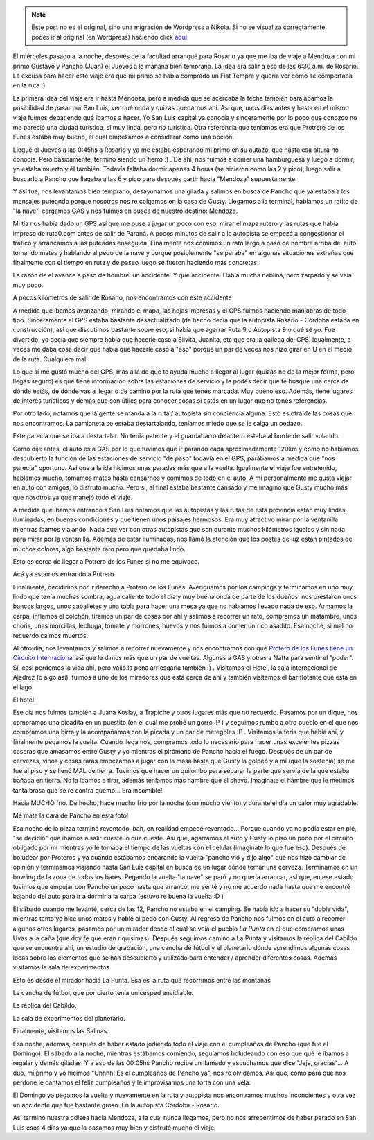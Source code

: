 .. link:
.. description:
.. tags: viaje
.. date: 2011/04/26 21:45:42
.. title: Potrero de los Funes, San Luis 2011
.. slug: potrero-de-los-funes-san-luis-2011


.. note::

   Este post no es el original, sino una migración de Wordpress a
   Nikola. Si no se visualiza correctamente, podés ir al original (en
   Wordpress) haciendo click aquí_

.. _aquí: http://humitos.wordpress.com/2011/04/26/potrero-de-los-funes-san-luis-2011/


El miércoles pasado a la noche, después de la facultad arranqué para
Rosario ya que me iba de viaje a Mendoza con mi primo Gustavo y Pancho
(Juan) el Jueves a la mañana bien temprano. La idea era salir a eso de
las 6:30 a.m. de Rosario. La excusa para hacer este viaje era que mi
primo se había comprado un Fiat Tempra y quería ver cómo se comportaba
en la ruta :)

La primera idea del viaje era ir hasta Mendoza, pero a medida que se
acercaba la fecha también barajábamos la posibilidad de pasar por San
Luis, ver qué onda y quizás quedarnos ahí. Así que, unos días antes y
hasta en el mismo viaje fuimos debatiendo qué íbamos a hacer. Yo San
Luis capital ya conocía y sinceramente por lo poco que conozco no me
pareció una ciudad turística, sí muy linda, pero no turística. Otra
referencia que teníamos era que Protrero de los Funes estaba muy bueno,
el cual empezamos a considerar como una opción.

Llegué el Jueves a las 0:45hs a Rosario y ya me estaba esperando mi
primo en su autazo, que hasta esa altura no conocía. Pero básicamente,
terminó siendo un fierro :) . De ahí, nos fuimos a comer una hamburguesa
y luego a dormir, yo estaba muerto y él también. Todavía faltaba dormir
apenas 4 horas (se hicieron como las 2 y pico), luego salir a buscarlo a
Pancho que llegaba a las 6 y pico para después partir hacia "Mendoza"
supuestamente.

Y así fue, nos levantamos bien temprano, desayunamos una gilada y
salimos en busca de Pancho que ya estaba a los mensajes puteando porque
nosotros nos re colgamos en la casa de Gusty. Llegamos a la terminal,
hablamos un ratito de "la nave", cargamos GAS y nos fuimos en busca de
nuestro destino: Mendoza.

Mi tía nos había dado un GPS así que me puse a jugar un poco con eso,
mirar el mapa rutero y las rutas que había impreso de ruta0.com antes de
salir de Paraná. A pocos minutos de salir a la autopista se empezó a
congestionar el tráfico y arrancamos a las puteadas enseguida.
Finalmente nos comimos un rato largo a paso de hombre arriba del auto
tomando mates y hablando al pedo de la nave y porqué posiblemente "se
paraba" en algunas situaciones extrañas que finalmente con el tiempo en
ruta y de paseo luego se fueron haciendo más concretas.

La razón de el avance a paso de hombre: un accidente. Y qué accidente.
Había mucha neblina, pero zarpado y se veía muy poco.

|image0|

A pocos kilómetros de salir de Rosario, nos encontramos con este
accidente

A medida que íbamos avanzando, mirando el mapa, las hojas impresas y el
GPS fuimos haciendo maniobras de todo tipo. Sinceramente el GPS estaba
bastante desactualizado (de hecho decía que la autopista Rosario -
Córdoba estaba en construcción), así que discutimos bastante sobre eso,
si había que agarrar Ruta 9 o Autopista 9 o qué sé yo. Fue divertido, yo
decía que siempre había que hacerle caso a Silvita, Juanita, etc que era
la gallega del GPS. Igualmente, a veces me daba cosa decir que había que
hacerle caso a "eso" porque un par de veces nos hizo girar en U en el
medio de la ruta. Cualquiera mal!

Lo que sí me gustó mucho del GPS, más allá de que te ayuda mucho a
llegar al lugar (quizás no de la mejor forma, pero llegás seguro) es que
tiene información sobre las estaciones de servicio y le podés decir que
te busque una cerca de dónde estás, de dónde vas a llegar o de camino
por la ruta que tenés marcada. Muy bueno eso. Además, tiene lugares de
interés turísticos y demás que son útiles para conocer cosas si estás en
un lugar que no tenés referencias.

Por otro lado, notamos que la gente se manda a la ruta / autopista sin
conciencia alguna. Esto es otra de las cosas que nos encontramos. La
camioneta se estaba destartalando, teníamos miedo que se le salga un
pedazo.

|image1|

Este parecía que se iba a destartalar. No tenía patente y el guardabarro
delantero estaba al borde de salir volando.

Como dije antes, el auto es a GAS por lo que tuvimos que ir parando cada
aproximadamente 120km y como no habíamos descubierto la función de las
estaciones de servicio "de paso" todavía en el GPS, parábamos a medida
que "nos parecía" oportuno. Así que a la ida hicimos unas paradas más
que a la vuelta. Igualmente el viaje fue entretenido, hablamos mucho,
tomamos mates hasta cansarnos y comimos de todo en el auto. A mi
personalmente me gusta viajar en auto con amigos, lo disfruto mucho.
Pero sí, al final estaba bastante cansado y me imagino que Gusty mucho
más que nosotros ya que manejó todo el viaje.

A medida que íbamos entrando a San Luis notamos que las autopistas y las
rutas de esta provincia están muy lindas, iluminadas, en buenas
condiciones y que tienen unos paisajes hermosos. Era muy atractivo mirar
por la ventanilla mientras íbamos viajando. Nada que ver con otras
autopistas que son durante muchos kilómetros iguales y sin nada para
mirar por la ventanilla. Además de estar iluminadas, nos llamó la
atención que los postes de luz están pintados de muchos colores, algo
bastante raro pero que quedaba lindo.

|image2|

Esto es cerca de llegar a Potrero de los Funes si no me
equivoco.

|image3|

Acá ya estamos entrando a Potrero.

Finalmente, decidimos por ir derecho a Protero de los Funes. Averiguamos
por los campings y terminamos en uno muy lindo que tenía muchas sombra,
agua caliente todo el día y muy buena onda de parte de los dueños: nos
prestaron unos bancos largos, unos caballetes y una tabla para hacer una
mesa ya que no habíamos llevado nada de eso. Armamos la carpa, inflamos
el colchón, tiramos un par de cosas por ahí y salimos a recorrer un
rato, compramos un matambre, unos choris, unas morcillas, lechuga,
tomate y morrones, huevos y nos fuimos a comer un rico asadito. Esa
noche, si mal no recuerdo caímos muertos.

Al otro día, nos levantamos y salimos a recorrer nuevamente y nos
encontramos con que `Protero de los Funes tiene un Circuito
Internacional <http://www.taringa.net/posts/imagenes/3036860/imagenes-del-circuito-internacional-potrero-de-los-funes.html>`__
así que le dimos más que un par de vueltas. Algunas a GAS y otras a
Nafta para sentir el "poder". Sí, casi perdemos la vida ahí, pero valió
la pena arriesgarla también :) . Visitamos el Hotel, la sala
internacional de Ajedrez (o algo así), fuimos a uno de los miradores que
está cerca de ahí y también visitamos el bar flotante que está en el
lago.

|image4|

|image5|

|image6|

|image7|

El hotel.

Ese día nos fuimos también a Juana Koslay, a Trapiche y otros lugares
más que no recuerdo. Pasamos por un dique, nos compramos una picadita en
un puestito (en el cuál me probé un gorro :P ) y seguimos rumbo a otro
pueblo en el que nos compramos una birra y la acompañamos con la picada
y un par de metegoles :P . Visitamos la feria que había ahí, y
finalmente pegamos la vuelta. Cuando llegamos, compramos todo lo
necesario para hacer unas excelentes pizzas caseras que amasamos entre
Gusty y yo mientras el pirómano de Pancho hacía el fuego. Después de un
par de cervezas, vinos y cosas raras empezamos a jugar con la masa hasta
que Gusty la golpeó y a mí (que la sostenía) se me fue al piso y se
llenó MAL de tierra. Tuvimos que hacer un quilombo para separar la parte
que servía de la que estaba bañada en tierra. No la íbamos a tirar,
además teníamos más hambre que el chavo. Imaginate el hambre que le
metimos tanta brasa que se re contra quemó... Era incomible!

|image8|

Hacía MUCHO frío. De hecho, hace mucho frío por la noche (con
mucho viento) y durante el día un calor muy agradable.\ |image9|

Me mata la cara de Pancho en esta foto!

Esa noche de la pizza terminé reventado, bah, en realidad empecé
reventado... Porque cuando ya no podía estar en pié, "se decidió" que
íbamos a salir cueste lo que cueste. Así que, agarramos el auto y Gusty
lo pisó un poco por el circuito obligado por mí mientras yo le tomaba el
tiempo de las vueltas con el celular (imaginate lo que fue eso). Después
de boludear por Proteros y ya cuando estábamos encarando la vuelta
"pancho vió y dijo algo" que nos hizo cambiar de opinión y terminamos
viajando hasta San Luis capital en busca de un lugar dónde tomar una
cerveza. Terminamos en un bowling de la zona de todos los bares. Pegando
la vuelta "la nave" se paró y no quería arrancar, así que, en ese estado
tuvimos que empujar con Pancho un poco hasta que arrancó, me senté y no
me acuerdo nada hasta que me encontré bajando del auto para ir a dormir
a la carpa (estuvo re buena la vuelta :D )

El sábado cuando me levanté, cerca de las 12, Pancho no estaba en el
camping. Se había ido a hacer su "doble vida", mientras tanto yo hice
unos mates y hablé al pedo con Gusty. Al regreso de Pancho nos fuimos en
el auto a recorrer algunos otros lugares, pasamos por un mirador desde
el cual se veía el pueblo *La Punta* en el que compramos unas Uvas a la
caña (que doy fe que eran riquísimas). Después seguimos camino a La
Punta y visitamos la réplica del Cabildo que se encuentra ahí, un
estudio de grabación, una cancha de fútbol y el planetario dónde
aprendimos algunas cosas locas sobre los elementos que se han
descubierto y utilizado para entender / aprender diferentes cosas.
Además visitamos la sala de experimentos.

|image10|

Esto es desde el mirador hacia La Punta. Esa es la ruta que
recorrimos entre las montañas

|image11|

|image12|

La cancha de fútbol, que por cierto tenía un
césped envidiable.

|image13|

La réplica del Cabildo.

|image14|

La sala de experimentos del planetario.

|image15|

Finalmente, visitamos las Salinas.

Esa noche, además, después de haber estado jodiendo todo el viaje con el
cumpleaños de Pancho (que fue el Domingo). El sábado a la noche,
mientras estábamos comiendo, seguíamos boludeando con eso que qué le
íbamos a regalar y demás giladas. Y a eso de las 00:05hs Pancho recibe
un llamado y escuchamos que dice "Jeje, gracias"... A dúo, mi primo y yo
hicimos "Uhhhh! Es el cumpleaños de Pancho ya", nos re olvidamos. Así
que, como para que nos perdone le cantamos el felíz cumpleaños y le
improvisamos una torta con una vela:

|image16|

El Domingo ya pegamos la vuelta y nuevamente en la ruta y
autopista nos encontramos muchos inconcientes y otra vez un accidente
que fue bastante groso. En la autopista Córdoba - Rosario.

Así terminó nuestra odisea hacia Mendoza, a la cuál nunca llegamos, pero
no nos arrepentimos de haber parado en San Luis esos 4 días ya que la
pasamos muy bien y disfruté mucho el viaje.

.. |image0| image:: http://humitos.files.wordpress.com/2011/04/p4211251.jpg
   :target: http://humitos.files.wordpress.com/2011/04/p4211251.jpg
.. |image1| image:: http://humitos.files.wordpress.com/2011/04/p4211266.jpg
   :target: http://humitos.files.wordpress.com/2011/04/p4211266.jpg
.. |image2| image:: http://humitos.files.wordpress.com/2011/04/p4211270.jpg
   :target: http://humitos.files.wordpress.com/2011/04/p4211270.jpg
.. |image3| image:: http://humitos.files.wordpress.com/2011/04/p4211274.jpg
   :target: http://humitos.files.wordpress.com/2011/04/p4211274.jpg
.. |image4| image:: http://humitos.files.wordpress.com/2011/04/p4221306.jpg
   :target: http://humitos.files.wordpress.com/2011/04/p4221306.jpg
.. |image5| image:: http://humitos.files.wordpress.com/2011/04/p4221319.jpg
   :target: http://humitos.files.wordpress.com/2011/04/p4221319.jpg
.. |image6| image:: http://humitos.files.wordpress.com/2011/04/p4221300.jpg
   :target: http://humitos.files.wordpress.com/2011/04/p4221300.jpg
.. |image7| image:: http://humitos.files.wordpress.com/2011/04/p4221302.jpg
   :target: http://humitos.files.wordpress.com/2011/04/p4221302.jpg
.. |image8| image:: http://humitos.files.wordpress.com/2011/04/p4221357.jpg
   :target: http://humitos.files.wordpress.com/2011/04/p4221357.jpg
.. |image9| image:: http://humitos.files.wordpress.com/2011/04/p4221329.jpg
   :target: http://humitos.files.wordpress.com/2011/04/p4221329.jpg
.. |image10| image:: http://humitos.files.wordpress.com/2011/04/dsc07664.jpg
   :target: http://humitos.files.wordpress.com/2011/04/dsc07664.jpg
.. |image11| image:: http://humitos.files.wordpress.com/2011/04/dsc07685.jpg
   :target: http://humitos.files.wordpress.com/2011/04/dsc07685.jpg
.. |image12| image:: http://humitos.files.wordpress.com/2011/04/dsc07683.jpg
   :target: http://humitos.files.wordpress.com/2011/04/dsc07683.jpg
.. |image13| image:: http://humitos.files.wordpress.com/2011/04/dsc07697.jpg
   :target: http://humitos.files.wordpress.com/2011/04/dsc07697.jpg
.. |image14| image:: http://humitos.files.wordpress.com/2011/04/dsc07758.jpg
   :target: http://humitos.files.wordpress.com/2011/04/dsc07758.jpg
.. |image15| image:: http://humitos.files.wordpress.com/2011/04/dsc07794.jpg
   :target: http://humitos.files.wordpress.com/2011/04/dsc07794.jpg
.. |image16| image:: http://humitos.files.wordpress.com/2011/04/dsc07816.jpg
   :target: http://humitos.files.wordpress.com/2011/04/dsc07816.jpg
